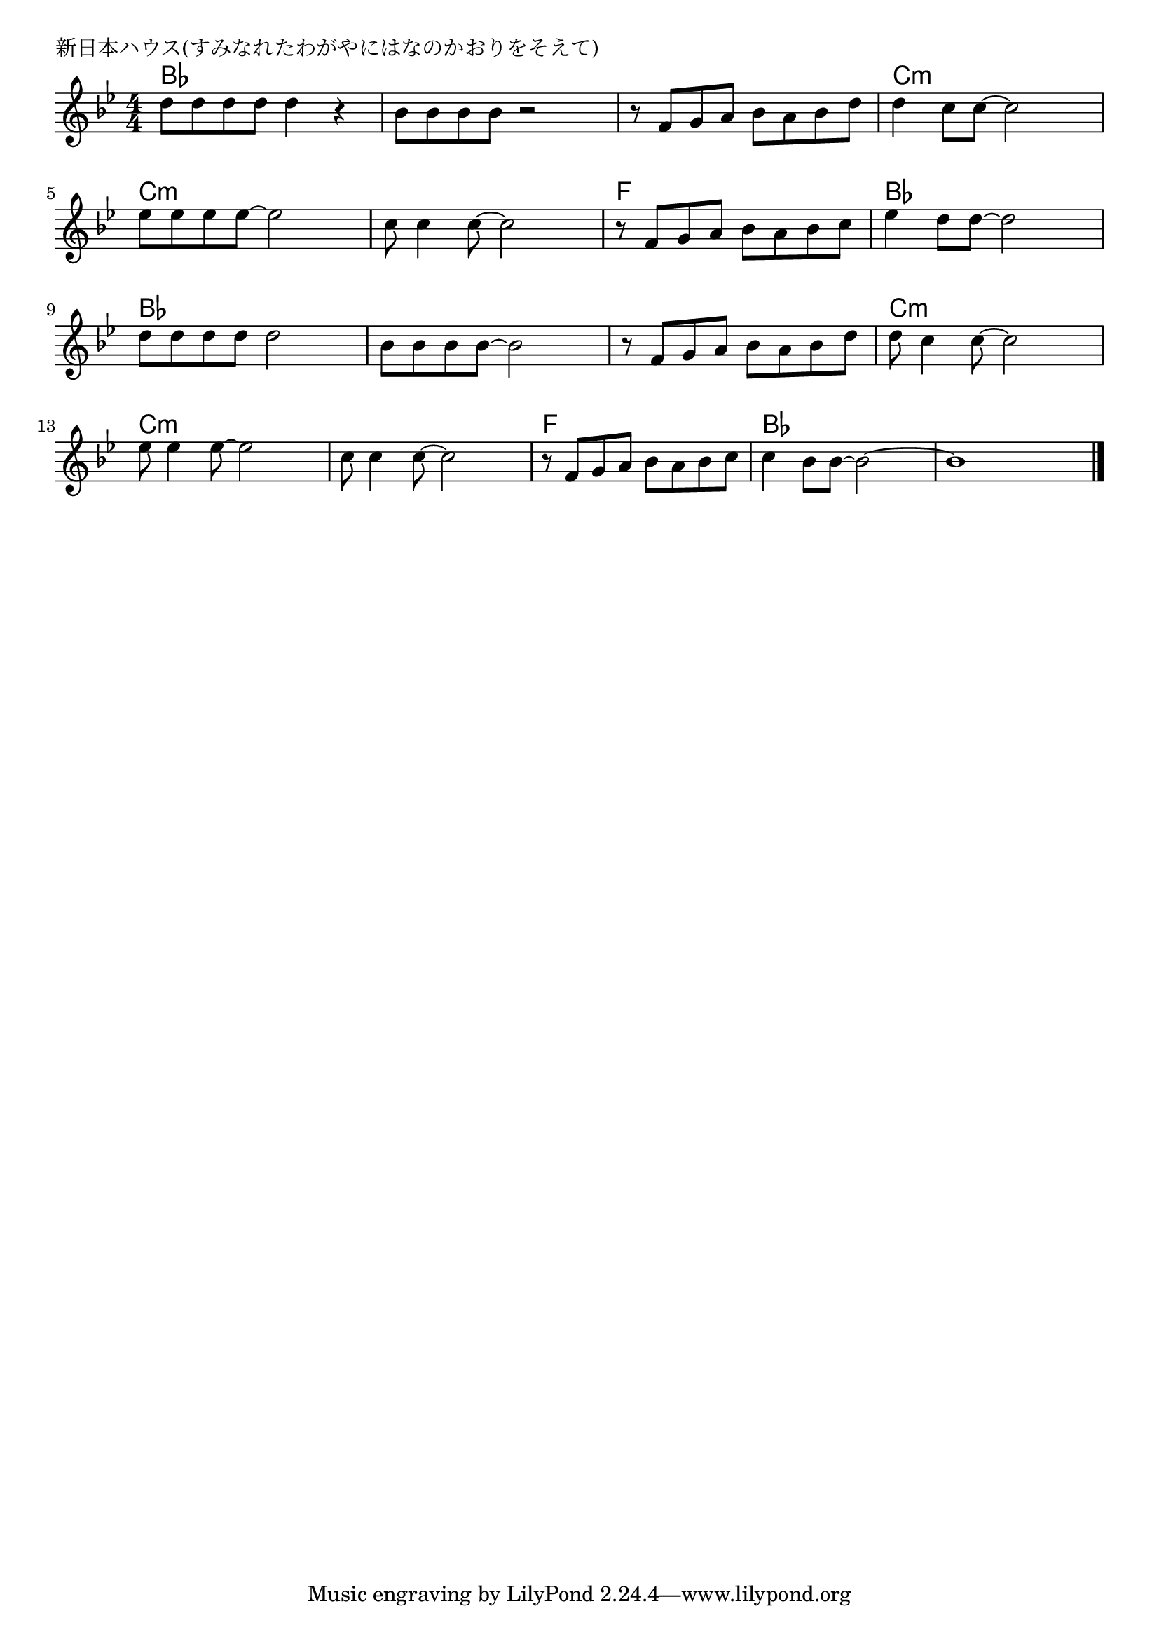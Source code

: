 \version "2.18.2"

% 新日本ハウス(すみなれたわがやにはなのかおりをそえて)

\header {
piece = "新日本ハウス(すみなれたわがやにはなのかおりをそえて)"
}

melody =
\relative c'' {
\key bes \major
\time 4/4
\set Score.tempoHideNote = ##t
\tempo 4=100
\numericTimeSignature
%
d8 d d d d4 r |
bes8 bes bes bes r2 |
r8 f g a bes a bes d |
d4 c8 c~c2 |

es8 es es es~es2 |
c8 c4 c8~c2 |
r8 f, g a bes a bes c |
es4 d8 d~d2 |

d8 d d d d2 |
bes8 bes bes bes~ bes2 |
r8 f g a bes a bes d |

d8 c4 c8~c2 |
es8 es4 es8~es2 |
c8 c4 c8~c2 |

r8 f, g a bes a bes c |
c4 bes8 bes~bes2~ |
bes1 |

\bar "|."
}
\score {
<<
\chords {
\set noChordSymbol = ""
\set chordChanges=##t
%%
bes4 bes bes bes bes bes bes bes bes bes bes bes c:m c:m c:m c:m
c:m c:m c:m c:m c:m c:m c:m c:m f f f f bes bes bes bes
bes bes bes bes bes bes bes bes bes bes bes bes 
c:m c:m c:m c:m c:m c:m c:m c:m c:m c:m c:m c:m
f f f f bes bes bes bes bes bes bes bes 



}
\new Staff {\melody}
>>
\layout {
line-width = #190
indent = 0\mm
}
\midi {}
}